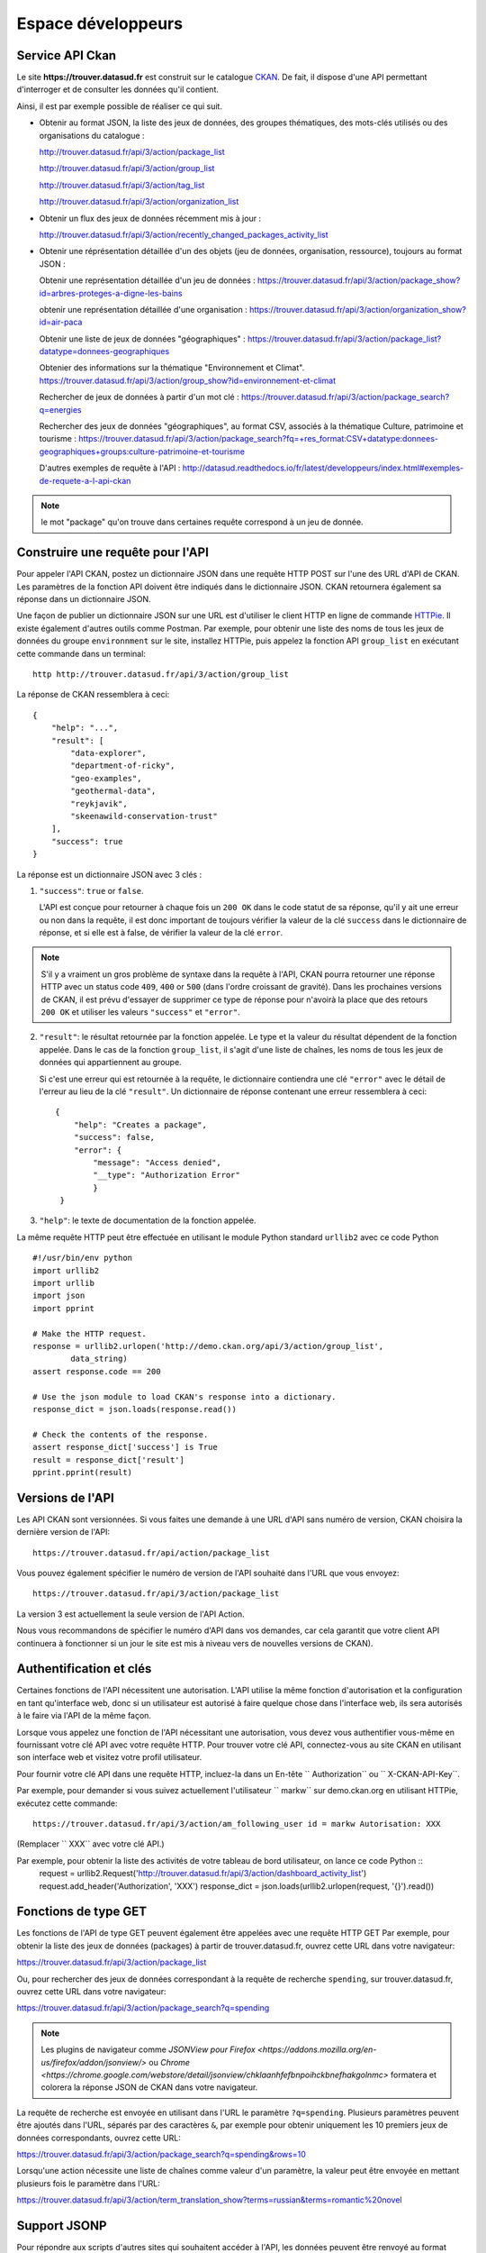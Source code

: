 .. _action developpeurs:

-------------------------------
Espace développeurs
-------------------------------

Service API Ckan
================

Le site **https://trouver.datasud.fr** est construit sur le catalogue `CKAN <http://www.ckan.org/>`_. De fait, il dispose d'une API permettant d'interroger et de consulter les données qu'il contient.

Ainsi, il est par exemple possible de réaliser ce qui suit.

* Obtenir au format JSON, la liste des jeux de données, des groupes thématiques, des mots-clés utilisés ou des organisations du catalogue :

  http://trouver.datasud.fr/api/3/action/package_list

  http://trouver.datasud.fr/api/3/action/group_list

  http://trouver.datasud.fr/api/3/action/tag_list
  
  http://trouver.datasud.fr/api/3/action/organization_list
  
* Obtenir un flux des jeux de données récemment mis à jour :

  http://trouver.datasud.fr/api/3/action/recently_changed_packages_activity_list

* Obtenir une réprésentation détaillée d'un des objets (jeu de données, organisation, ressource), toujours au format JSON :

  Obtenir une représentation détaillée d'un jeu de données :
  https://trouver.datasud.fr/api/3/action/package_show?id=arbres-proteges-a-digne-les-bains
  
  obtenir une représentation détaillée d'une organisation : 
  https://trouver.datasud.fr/api/3/action/organization_show?id=air-paca

  Obtenir une liste de jeux de données "géographiques" :
  https://trouver.datasud.fr/api/3/action/package_list?datatype=donnees-geographiques
  
  Obtenier des informations sur la thématique "Environnement et Climat".
  https://trouver.datasud.fr/api/3/action/group_show?id=environnement-et-climat

  Rechercher de jeux de données à partir d'un mot clé :
  https://trouver.datasud.fr/api/3/action/package_search?q=energies

  Rechercher des jeux de données "géographiques", au format CSV, associés à la thématique Culture, patrimoine et tourisme :
  https://trouver.datasud.fr/api/3/action/package_search?fq=+res_format:CSV+datatype:donnees-geographiques+groups:culture-patrimoine-et-tourisme

  D'autres exemples de requête à l'API :
  http://datasud.readthedocs.io/fr/latest/developpeurs/index.html#exemples-de-requete-a-l-api-ckan  

.. note:: le mot "package" qu'on trouve dans certaines requête correspond à un jeu de donnée.



Construire une requête pour l'API
=================================

Pour appeler l'API CKAN, postez un dictionnaire JSON dans une requête HTTP POST sur l'une des URL d'API de CKAN. Les paramètres de la fonction API doivent être indiqués dans le dictionnaire JSON. CKAN retournera également sa réponse dans un dictionnaire JSON.

Une façon de publier un dictionnaire JSON sur une URL est d'utiliser le client HTTP en ligne de commande `HTTPie <http://httpie.org/>`_. Il existe également d'autres outils comme Postman. Par exemple, pour obtenir une liste des noms de tous les jeux de données du groupe ``environnment`` sur le site, installez HTTPie, puis appelez la fonction API ``group_list`` en exécutant cette commande dans un terminal::

    http http://trouver.datasud.fr/api/3/action/group_list

La réponse de CKAN ressemblera à ceci::

    {
        "help": "...",
        "result": [
            "data-explorer",
            "department-of-ricky",
            "geo-examples",
            "geothermal-data",
            "reykjavik",
            "skeenawild-conservation-trust"
        ],
        "success": true
    }

La réponse est un dictionnaire JSON avec 3 clés :

1. ``"success"``: ``true`` or ``false``.

   L'API est conçue pour retourner à chaque fois un ``200 OK`` dans le code statut de sa réponse, qu'il y ait une erreur ou non dans la requête, il est donc important de toujours vérifier la valeur de la clé ``success`` dans le dictionnaire de réponse, et si elle est à false, de vérifier la valeur de la clé ``error``.

.. note::

    S'il y a vraiment un gros problème de syntaxe dans la requête à l'API, CKAN
    pourra retourner une réponse HTTP avec un status code ``409``, ``400`` or ``500``
    (dans l'ordre croissant de gravité). Dans les prochaines versions de CKAN, il est prévu
    d'essayer de supprimer ce type de réponse pour n'avoirà la place que des retours ``200 OK``
    et utiliser les valeurs ``"success"`` et ``"error"``.

2. ``"result"``: le résultat retournée par la fonction appelée. Le type et la valeur du résultat
   dépendent de la fonction appelée. Dans le cas de la fonction ``group_list``, il s'agit d'une liste
   de chaînes, les noms de tous les jeux de données qui appartiennent au groupe.

   Si c'est une erreur qui est retournée à la requête, le dictionnaire contiendra une clé ``"error"`` 
   avec le détail de l'erreur au lieu de la clé ``"result"``. 
   Un dictionnaire de réponse contenant une erreur ressemblera à 
   ceci::

       {
           "help": "Creates a package",
           "success": false,
           "error": {
               "message": "Access denied",
               "__type": "Authorization Error"
               }
        }

3. ``"help"``: le texte de documentation de la fonction appelée.

La même requête HTTP peut être effectuée en utilisant le module Python standard ``urllib2``
avec ce code Python ::

    #!/usr/bin/env python
    import urllib2
    import urllib
    import json
    import pprint

    # Make the HTTP request.
    response = urllib2.urlopen('http://demo.ckan.org/api/3/action/group_list',
            data_string)
    assert response.code == 200

    # Use the json module to load CKAN's response into a dictionary.
    response_dict = json.loads(response.read())

    # Check the contents of the response.
    assert response_dict['success'] is True
    result = response_dict['result']
    pprint.pprint(result)



Versions de l'API
=================
Les API CKAN sont versionnées. Si vous faites une demande à une URL d'API sans
numéro de version, CKAN choisira la dernière version de l'API::

    https://trouver.datasud.fr/api/action/package_list

Vous pouvez également spécifier le numéro de version de l'API souhaité dans l'URL
que vous envoyez::

    https://trouver.datasud.fr/api/3/action/package_list

La version 3 est actuellement la seule version de l'API Action.

Nous vous recommandons de spécifier le numéro d'API dans vos demandes, car cela
garantit que votre client API continuera à fonctionner si un jour le site est mis à niveau 
vers de nouvelles versions de CKAN). 

.. _api authentication:


Authentification et clés 
========================

Certaines fonctions de l'API nécessitent une autorisation. L'API utilise la même fonction d'autorisation
et la configuration en tant qu'interface web, donc si un utilisateur est autorisé à
faire quelque chose dans l'interface web, ils sera autorisés à le faire via l'API de la même façon.

Lorsque vous appelez une fonction de l'API nécessitant une autorisation, vous devez vous authentifier
vous-même en fournissant votre clé API avec votre requête HTTP. Pour trouver votre clé API, 
connectez-vous au site CKAN en utilisant son interface web et visitez votre profil utilisateur.

Pour fournir votre clé API dans une requête HTTP, incluez-la dans un En-tête `` Authorization`` ou `` X-CKAN-API-Key``.

Par exemple, pour demander si vous suivez actuellement l'utilisateur
`` markw`` sur demo.ckan.org en utilisant HTTPie, exécutez cette commande::

    https://trouver.datasud.fr/api/3/action/am_following_user id = markw Autorisation: XXX

(Remplacer `` XXX`` avec votre clé API.)

Par exemple, pour obtenir la liste des activités de votre tableau de bord utilisateur, on lance ce code Python ::
    request = urllib2.Request('http://trouver.datasud.fr/api/3/action/dashboard_activity_list')
    request.add_header('Authorization', 'XXX')
    response_dict = json.loads(urllib2.urlopen(request, '{}').read())



Fonctions de type GET
=====================

Les fonctions de l'API de type GET peuvent également être appelées avec une requête HTTP GET
Par exemple, pour obtenir la liste des jeux de données (packages) à partir de
trouver.datasud.fr, ouvrez cette URL dans votre navigateur:

https://trouver.datasud.fr/api/3/action/package_list

Ou, pour rechercher des jeux de données correspondant à la requête de recherche ``spending``,
sur trouver.datasud.fr, ouvrez cette URL dans votre navigateur:

https://trouver.datasud.fr/api/3/action/package_search?q=spending

.. note:: Les plugins de navigateur comme `JSONView pour Firefox <https://addons.mozilla.org/en-us/firefox/addon/jsonview/>` 
  ou `Chrome <https://chrome.google.com/webstore/detail/jsonview/chklaanhfefbnpoihckbnefhakgolnmc>`
  formatera et colorera la réponse JSON de CKAN dans votre navigateur.

La requête de recherche est envoyée en utilisant dans l'URL le paramètre ``?q=spending``. Plusieurs
paramètres peuvent être ajoutés dans l'URL, séparés par des caractères ``&``, par exemple
pour obtenir uniquement les 10 premiers jeux de données correspondants, ouvrez cette URL:

https://trouver.datasud.fr/api/3/action/package_search?q=spending&rows=10

Lorsqu'une action nécessite une liste de chaînes comme valeur d'un paramètre, la
valeur peut être envoyée en mettant plusieurs fois le paramètre dans l'URL:

https://trouver.datasud.fr/api/3/action/term_translation_show?terms=russian&terms=romantic%20novel



Support JSONP
=============


Pour répondre aux scripts d'autres sites qui souhaitent accéder à l'API, les données peuvent
être renvoyé au format JSONP, où les données JSON sont 'complétées' avec une fonction
call. La fonction est nommée dans le paramètre 'callback'. Par exemple:

https://trouver.datasud.fr/api/3/action/package_show?id=adur_district_spending&callback=myfunction

.. note :: Cela ne fonctionne qu'avec les requêtes GET


.. _api-examples:


Exemples de requête à l'API CKAN
========


Tags (mots clés, hors thésaurus)
--------------------------------

Liste de tous les tags :

* browser: https://trouver.datasud.fr/api/3/action/tag_list
* curl: ``curl https://trouver.datasud.fr/api/3/action/tag_list``
* ckanapi: ``ckanapi -r https://trouver.datasud.fr action tag_list``

Top 10 des tags utilisés dans les jeux de données :

* browser: https://trouver.datasud.fr/api/action/package_search?facet.field=[%22tags%22]&facet.limit=10&rows=0
* curl: ``curl 'https://trouver.datasud.fr/api/action/package_search?facet.field=\["tags"\]&facet.limit=10&rows=0'``
* ckanapi: ``ckanapi -r https://trouver.datasud.fr action package_search facet.field='["tags"]' facet.limit=10 rows=0``

Autres exemples de requêtes basées sur la même logique de construction :

* Tous les jeux de données
* http://trouver.datasud.fr/api/3/action/package_list


* Toutes les thématiques 
* http://trouver.datasud.fr/api/3/action/group_list


* Tous les mots clés
* http://trouver.datasud.fr/api/3/action/tag_list


* Toutes les organisations
* http://trouver.datasud.fr/api/3/action/organization_list


* Obtenir un flux des jeux de données récemment mis à jour :
* http://trouver.datasud.fr/api/3/action/recently_changed_packages_activity_list

**Obtenir une représentation détaillée d'un des objets (jeu de données, organisation, ressource), toujours au format JSON :**

*  Obtenir une représentation détaillée d'un jeu de données :
*  https://trouver.datasud.fr/api/3/action/package_show?id=arbres-proteges-a-digne-les-bains


*  Obtenir une réprésentation détaillée d'une organisation :
* https://trouver.datasud.fr/api/3/action/organization_show?id=region-sud

**Autres exemples :**

*  Obtenir une liste de jeux de données "géographiques" :
*  https://trouver.datasud.fr/api/3/action/package_list?datatype=donnees-geographiques


*  Obtenier des informations sur la thématique "Environnement et Climat".
*  https://trouver.datasud.fr/api/3/action/group_show?id=environnement-et-climat


*  Rechercher des jeux de données à partir d'une requête textuelle :
*  https://trouver.datasud.fr/api/3/action/package_search?q=energies


*  Rechercher des jeux de données "géographiques", au format CSV, associé à la thématique Culture, patrimoine et tourisme :
*  https://trouver.datasud.fr/api/3/action/package_search?fq=+res_format:CSV+datatype:donnees-geographiques+groups:culture-patrimoine-et-tourisme


Service WMS
===========

En cours.


Service WFS
===========

En cours.

Service CSW
===========

En cours.
